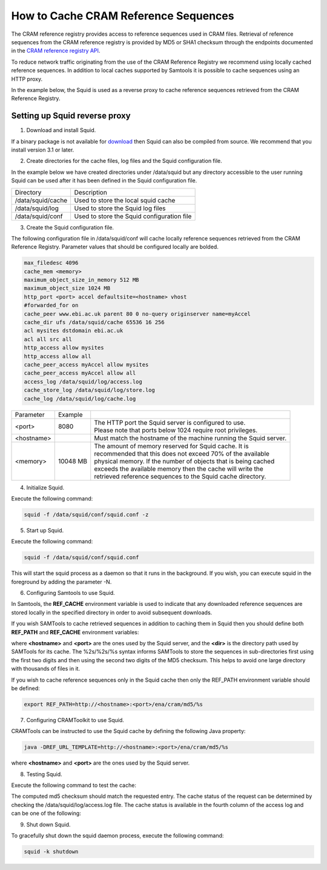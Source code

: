 =====================================
How to Cache CRAM Reference Sequences
=====================================

The CRAM reference registry provides access to reference sequences used in CRAM files.
Retrieval of reference sequences from the CRAM reference registry is provided by MD5 or
SHA1 checksum through the endpoints documented in the `CRAM reference registry API <https://www.ebi.ac.uk/ena/cram/>`_.

To reduce network traffic originating from the use of the CRAM Reference Registry we recommend using locally
cached reference sequences. In addition to local caches supported by Samtools it is possible to cache sequences
using an HTTP proxy.

In the example below, the Squid is used as a reverse proxy to cache reference sequences retrieved from the
CRAM Reference Registry.

Setting up Squid reverse proxy
------------------------------

1. Download and install Squid.

If a binary package is not available for `download <http://www.squid-cache.org/Versions/>`_ then Squid can also be
compiled from source.  We recommend that you install version 3.1 or later.

2. Create directories for the cache files, log files and the Squid configuration file.

In the example below we have created directories under /data/squid but any directory accessible to the user running
Squid can be used after it has been defined in the Squid configuration file.

+-------------------+--------------------------------------------+
| Directory         | Description                                |
+-------------------+--------------------------------------------+
| /data/squid/cache | Used to store the local squid cache        |
+-------------------+--------------------------------------------+
| /data/squid/log   | Used to store the Squid log files          |
+-------------------+--------------------------------------------+
| /data/squid/conf  | Used to store the Squid configuration file |
+-------------------+--------------------------------------------+

3. Create the Squid configuration file.

The following configuration file in /data/squid/conf will cache locally reference sequences retrieved from the CRAM
Reference Registry. Parameter values that should be configured locally are bolded.

.. code-block:: bash

   max_filedesc 4096
   cache_mem <memory>
   maximum_object_size_in_memory 512 MB
   maximum_object_size 1024 MB
   http_port <port> accel defaultsite=<hostname> vhost
   #forwarded_for on
   cache_peer www.ebi.ac.uk parent 80 0 no-query originserver name=myAccel
   cache_dir ufs /data/squid/cache 65536 16 256
   acl mysites dstdomain ebi.ac.uk
   acl all src all
   http_access allow mysites
   http_access allow all
   cache_peer_access myAccel allow mysites
   cache_peer_access myAccel allow all
   access_log /data/squid/log/access.log
   cache_store_log /data/squid/log/store.log
   cache_log /data/squid/log/cache.log

+--------------+----------+------------------------------------------------------------------+
| Parameter    | Example  |                                                                  |
+--------------+----------+------------------------------------------------------------------+
| <port>       | 8080     | | The HTTP port the Squid server is configured to use.           |
|              |          | | Please note that ports below 1024 require root privileges.     |
+--------------+----------+------------------------------------------------------------------+
| <hostname>   |          | Must match the hostname of the machine running the Squid server. |
+--------------+----------+------------------------------------------------------------------+
| <memory>     | 10048 MB | | The amount of memory reserved for Squid cache. It is           |
|              |          | | recommended that this does not exceed 70% of the available     |
|              |          | | physical memory. If the number of objects that is being cached |
|              |          | | exceeds the available memory then the cache will write the     |
|              |          | | retrieved reference sequences to the Squid cache directory.    |
+--------------+----------+------------------------------------------------------------------+

4. Initialize Squid.

Execute the following command:

.. code-block:: bash

   squid -f /data/squid/conf/squid.conf -z

5. Start up Squid.

Execute the following command:

.. code-block:: bash

   squid -f /data/squid/conf/squid.conf

This will start the squid process as a daemon so that it runs in the background. If you wish, you can execute squid
in the foreground by adding the parameter -N.

6. Configuring Samtools to use Squid.

In Samtools, the **REF_CACHE** environment variable is used to indicate that any downloaded reference sequences are
stored locally in the specified directory in order to avoid subsequent downloads.

If you wish SAMTools to cache retrieved sequences in addition to caching them in Squid then you should define both
**REF_PATH** and **REF_CACHE** environment variables:

.. code-block:: bash
   export REF_PATH=<dir>/%2s/%2s/%s:http://<hostname>:<port>/ena/cram/md5/%s
   export REF_CACHE=/<dir>/%2s/%2s/%s

where **<hostname>** and **<port>** are the ones used by the Squid server, and the **<dir>** is the directory path
used by SAMTools for its cache. The %2s/%2s/%s syntax informs SAMTools to store the sequences in sub-directories
first using the first two digits and then using the second two digits of the MD5 checksum. This helps to avoid
one large directory with thousands of files in it.

If you wish to cache reference sequences only in the Squid cache then only the REF_PATH environment variable
should be defined:

.. code-block:: bash

   export REF_PATH=http://<hostname>:<port>/ena/cram/md5/%s

7. Configuring CRAMToolkit to use Squid.

CRAMTools can be instructed to use the Squid cache by defining the following Java property:

.. code-block:: bash

   java -DREF_URL_TEMPLATE=http://<hostname>:<port>/ena/cram/md5/%s
where **<hostname>** and **<port>** are the ones used by the Squid server.

8. Testing Squid.

Execute the following command to test the cache:

.. code-block:: bash
   curl -v http://<hostname>:<port>/ena/cram/md5/9aff30af7b14df874594c8ed07b279ba | md5

The computed md5 checksum should match the requested entry.  The cache status of the request can be determined by
checking the /data/squid/log/access.log file. The cache status is available in the fourth column of the access log
and can be one of the following:

+-----------------+---------------------------------------------------------------------+
| Status          | Description                                                         |
+-----------------+---------------------------------------------------------------------+
| TCP_MISS/200    | | The requested object is not available in the cache, the request   |
|                 | | was forwarded on to the cache peer.                               |
+-----------------+---------------------------------------------------------------------+
| TCP_HIT/200     | | The requested object is available in the Squid disk cache.        |
+-----------------+---------------------------------------------------------------------+
| TCP_MEM_HIT/200 |	The requested object is available in the Squid memory cache.        |
+-----------------+---------------------------------------------------------------------+

9. Shut down Squid.

To gracefully shut down the squid daemon process, execute the following command:

.. code-block:: bash

   squid -k shutdown


